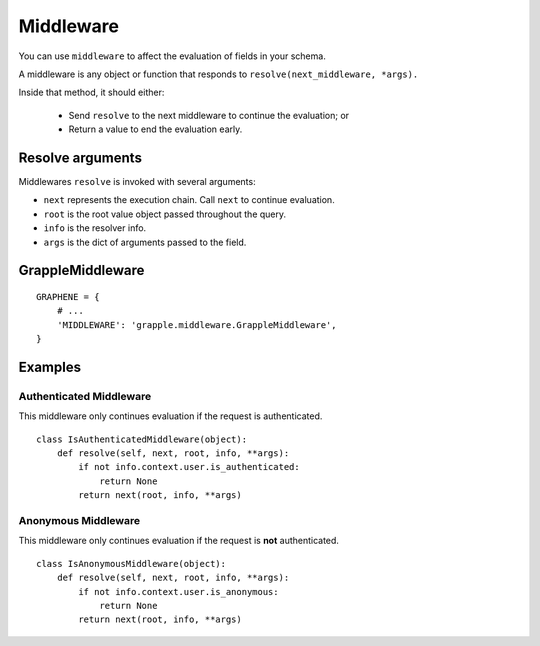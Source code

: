 Middleware
==========

You can use ``middleware`` to affect the evaluation of fields in your schema.

A middleware is any object or function that responds to ``resolve(next_middleware, *args).``

Inside that method, it should either:

    - Send ``resolve`` to the next middleware to continue the evaluation; or
    - Return a value to end the evaluation early.


Resolve arguments
-----------------

Middlewares ``resolve`` is invoked with several arguments:

- ``next`` represents the execution chain. Call ``next`` to continue evaluation.
- ``root`` is the root value object passed throughout the query.
- ``info`` is the resolver info.
- ``args`` is the dict of arguments passed to the field.


GrappleMiddleware
-----------------
.. module:: grapple.middleware
.. class:: GrappleMiddleware(object)

::

    GRAPHENE = {
        # ...
        'MIDDLEWARE': 'grapple.middleware.GrappleMiddleware',
    }


Examples
--------


Authenticated Middleware
^^^^^^^^^^^^^^^^^^^^^^^^
.. module:: grapple.middleware
.. class:: IsAuthenticatedMiddleware(object)

This middleware only continues evaluation if the request is authenticated.

::

    class IsAuthenticatedMiddleware(object):
        def resolve(self, next, root, info, **args):
            if not info.context.user.is_authenticated:
                return None
            return next(root, info, **args)


Anonymous Middleware
^^^^^^^^^^^^^^^^^^^^
.. module:: grapple.middleware
.. class:: IsAnonymousMiddleware(object)

This middleware only continues evaluation if the request is **not** authenticated.

::

    class IsAnonymousMiddleware(object):
        def resolve(self, next, root, info, **args):
            if not info.context.user.is_anonymous:
                return None
            return next(root, info, **args)
